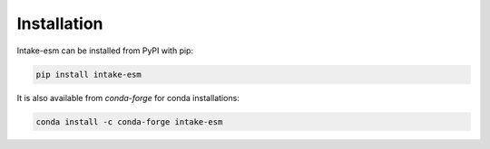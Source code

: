 ============
Installation
============


Intake-esm can be installed from PyPI with pip:

.. code-block:: bash

    pip install intake-esm


It is also available from `conda-forge` for conda installations:

.. code-block:: bash

    conda install -c conda-forge intake-esm
